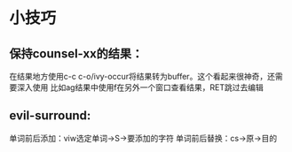 #+OPTIONS: toc:nil
* 小技巧
** 保持counsel-xx的结果：
 在结果地方使用c-c c-o/ivy-occur将结果转为buffer。这个看起来很神奇，还需要深入使用
 比如ag结果中使用f在另外一个窗口查看结果，RET跳过去编辑
** evil-surround:
 单词前后添加：viw选定单词->S->要添加的字符
 单词前后替换：cs->原->目的
